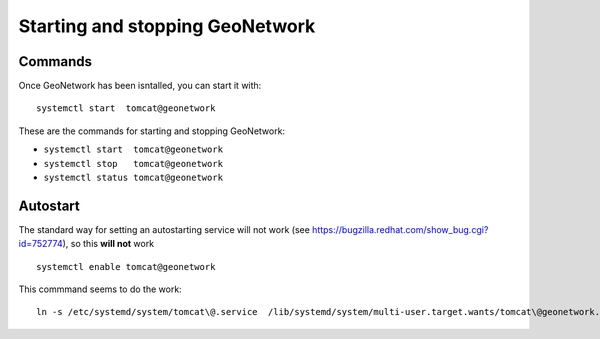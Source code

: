.. _setup_gn_startup:

################################
Starting and stopping GeoNetwork
################################

Commands
========

Once GeoNetwork has been isntalled, you can start it with::

   systemctl start  tomcat@geonetwork

These are the commands for starting and stopping GeoNetwork:

- ``systemctl start  tomcat@geonetwork``
- ``systemctl stop   tomcat@geonetwork``
- ``systemctl status tomcat@geonetwork``

Autostart
=========

The standard way for setting an autostarting service will not work (see https://bugzilla.redhat.com/show_bug.cgi?id=752774),
so this **will not** work ::

   systemctl enable tomcat@geonetwork
   
This commmand seems to do the work::

   ln -s /etc/systemd/system/tomcat\@.service  /lib/systemd/system/multi-user.target.wants/tomcat\@geonetwork.service

      